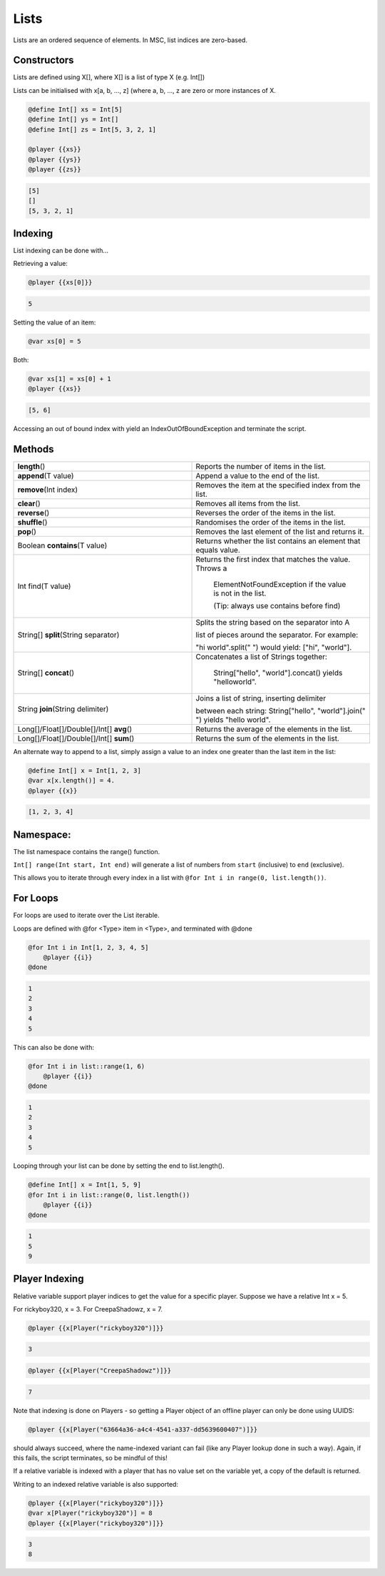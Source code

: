 .. _lists:

Lists
===================================

Lists are an ordered sequence of elements. In MSC, list indices are zero-based.

.. _lists_constructors:

Constructors
-------------------------

Lists are defined using X[], where X[] is a list of type X (e.g. Int[])

Lists can be initialised with x[a, b, …, z] (where a, b, …, z are zero or more instances of X.

.. code-block:: python

    @define Int[] xs = Int[5]
    @define Int[] ys = Int[]
    @define Int[] zs = Int[5, 3, 2, 1]

    @player {{xs}}
    @player {{ys}} 
    @player {{zs}}

.. code-block:: console

    [5]
    []
    [5, 3, 2, 1]

.. _list_indexing:

Indexing
--------------------
List indexing can be done with...

Retrieving a value:

.. code-block:: python

    @player {{xs[0]}}

.. code-block:: console

    5

Setting the value of an item:

.. code-block:: python

    @var xs[0] = 5

Both:

.. code-block:: python
    
    @var xs[1] = xs[0] + 1
    @player {{xs}}

.. code-block:: console

    [5, 6]

Accessing an out of bound index with yield an IndexOutOfBoundException and terminate the script.

.. _lists_method:

Methods
--------------

.. list-table:: 
    :widths: 50 50
    :stub-columns: 0

    * - **length**\() 	
      - Reports the number of items in the list.
    * - **append**\(T value) 
      - Append a value to the end of the list.
    * - **remove**\(Int index) 
      - Removes the item at the specified index from the list.
    * - **clear**\() 
      - Removes all items from the list.
    * - **reverse**\()
      - Reverses the order of the items in the list.
    * - **shuffle**\()
      - Randomises the order of the items in the list.
    * - **pop**\()
      - Removes the last element of the list and returns it.
    * - Boolean **contains**\(T value)
      - Returns whether the list contains an element that equals value.
    * - Int find(T value) 
      - Returns the first index that matches the value. Throws a 
       
         ElementNotFoundException if the value is not in the list. 
         
         (Tip: always use contains before find)
    * - String[] **split**\(String separator)
      - Splits the string based on the separator into A

        list of pieces around the separator. For example: 
        
        "hi world".split(" ") would yield: ["hi", "world"].
    * - String[] **concat**\() 
      - Concatenates a list of Strings together: 

         String["hello", "world"].concat() yields "helloworld".
    * - String **join**\(String delimiter) 
      - Joins a list of string, inserting delimiter 

        between each string: String["hello", "world"].join(" ") yields "hello world".
    * - Long[]/Float[]/Double[]/Int[] **avg**\()
      - Returns the average of the elements in the list.
    * - Long[]/Float[]/Double[]/Int[] **sum**\()
      - Returns the sum of the elements in the list.


An alternate way to append to a list, simply assign a value to an index one greater than the last item in the list:

.. code-block:: python

    @define Int[] x = Int[1, 2, 3]
    @var x[x.length()] = 4.
    @player {{x}}

.. code-block:: console
    
    [1, 2, 3, 4]

.. _lists_namespace:

Namespace:
--------------

The list namespace contains the  range() function.

``Int[] range(Int start, Int end)`` will generate a list of numbers from ``start`` (inclusive) to ``end`` (exclusive). 

This allows you to iterate through every index in a list with ``@for Int i in range(0, list.length())``.

.. _lists_for_loops:

For Loops
----------------

For loops are used to iterate over the List iterable.

Loops are defined with @for <Type> item in <Type>, and terminated with @done

.. code-block:: python

    @for Int i in Int[1, 2, 3, 4, 5]
        @player {{i}}
    @done


.. code-block:: console

    1
    2
    3
    4
    5


This can also be done with:

.. code-block:: python

    @for Int i in list::range(1, 6)
        @player {{i}}
    @done

.. code-block:: console

    1
    2
    3
    4
    5

Looping through your list can be done by setting the end to list.length().

.. code-block:: python

    @define Int[] x = Int[1, 5, 9]
    @for Int i in list::range(0, list.length())
        @player {{i}}
    @done

.. code-block:: console

    1
    5
    9

.. _list_player_indexing:

Player Indexing
----------------------

Relative variable support player indices to get the value for a specific player. Suppose we have a relative Int x = 5.

For rickyboy320, x = 3.
For CreepaShadowz, x = 7.

.. code-block:: python

    @player {{x[Player("rickyboy320")]}}

.. code-block:: console

    3

.. code-block:: python

    @player {{x[Player("CreepaShadowz")]}}

.. code-block:: console
    
    7

Note that indexing is done on Players - so getting a Player object of an offline player can only be done using UUIDS:

.. code-block:: python

    @player {{x[Player("63664a36-a4c4-4541-a337-dd5639600407")]}}

should always succeed, where the name-indexed variant can fail (like any Player lookup done in such a way). Again, if this fails, the script terminates, so be mindful of this!


If a relative variable is indexed with a player that has no value set on the variable yet, a copy of the default is returned.

Writing to an indexed relative variable is also supported:

.. code-block:: python

    @player {{x[Player("rickyboy320")]}}
    @var x[Player("rickyboy320")] = 8
    @player {{x[Player("rickyboy320")]}}

.. code-block:: console

    3
    8